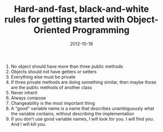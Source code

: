 #+TITLE: Hard-and-fast, black-and-white rules for getting started with Object-Oriented Programming
#+DATE: 2012-10-18
#+CATEGORIES: programming
#+TAGS: object-oriented-programming rules

1. No object should have more than three public methods
2. Objects should not have getters or setters
3. Everything else must be private
4. If three private methods are doing something similar, then maybe those are the public methods of another class
5. Never inherit
6. Always compose
7. Changeability is the most important thing
8. A "good" variable name is a name that describes unambiguously what the variable contains, without describing the implementation
9. If you don’t use good variable names, I will look for you. I will find you. And I will kill you.
